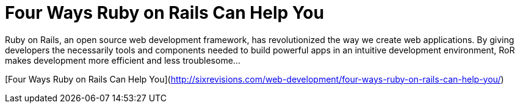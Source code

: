 = Four Ways Ruby on Rails Can Help You

Ruby on Rails, an open source web development framework, has revolutionized the way we create web applications. By giving developers the necessarily tools and components needed to build powerful apps in an intuitive development environment, RoR makes development more efficient and less troublesome...


[Four Ways Ruby on Rails Can Help You](http://sixrevisions.com/web-development/four-ways-ruby-on-rails-can-help-you/)